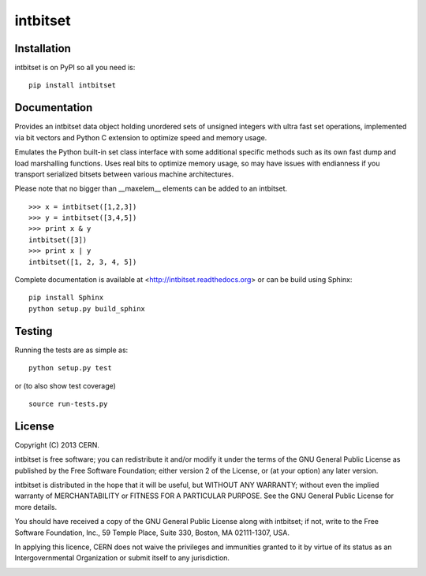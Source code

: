 =========
intbitset
=========

.. image:: https://travis-ci.org/inveniosoftware/intbitset.png?branch=master
    :target: https://travis-ci.org/inveniosoftware/intbitset
.. image:: https://coveralls.io/repos/inveniosoftware/intbitset/badge.png?branch=master
    :target: https://coveralls.io/r/inveniosoftware/intbitset
.. image:: https://pypip.in/v/intbitset/badge.png
   :target: https://crate.io/packages/intbitset/
.. image:: https://pypip.in/d/intbitset/badge.png
   :target: https://crate.io/packages/intbitset/

Installation
============
intbitset is on PyPI so all you need is: ::

    pip install intbitset

Documentation
=============
Provides an intbitset data object holding unordered sets of unsigned
integers with ultra fast set operations, implemented via bit vectors
and Python C extension to optimize speed and memory usage.

Emulates the Python built-in set class interface with some additional
specific methods such as its own fast dump and load marshalling
functions.  Uses real bits to optimize memory usage, so may have
issues with endianness if you transport serialized bitsets between
various machine architectures.

Please note that no bigger than __maxelem__ elements can be added to
an intbitset. ::

    >>> x = intbitset([1,2,3])
    >>> y = intbitset([3,4,5])
    >>> print x & y
    intbitset([3])
    >>> print x | y
    intbitset([1, 2, 3, 4, 5])

Complete documentation is available at <http://intbitset.readthedocs.org> or can be build using Sphinx: ::

    pip install Sphinx
    python setup.py build_sphinx

Testing
=======
Running the tests are as simple as: ::

    python setup.py test

or (to also show test coverage) ::

    source run-tests.py

License
=======
Copyright (C) 2013 CERN.

intbitset is free software; you can redistribute it and/or modify it under the terms of the GNU General Public License as published by the Free Software Foundation; either version 2 of the License, or (at your option) any later version.

intbitset is distributed in the hope that it will be useful, but WITHOUT ANY WARRANTY; without even the implied warranty of MERCHANTABILITY or FITNESS FOR A PARTICULAR PURPOSE.  See the GNU General Public License for more details.

You should have received a copy of the GNU General Public License along with intbitset; if not, write to the Free Software Foundation, Inc., 59 Temple Place, Suite 330, Boston, MA 02111-1307, USA.

In applying this licence, CERN does not waive the privileges and immunities granted to it by virtue of its status as an Intergovernmental Organization or submit itself to any jurisdiction.

.. image:: https://d2weczhvl823v0.cloudfront.net/z4r/python-coveralls/trend.png
   :alt: Bitdeli badge
   :target: https://bitdeli.com/free
